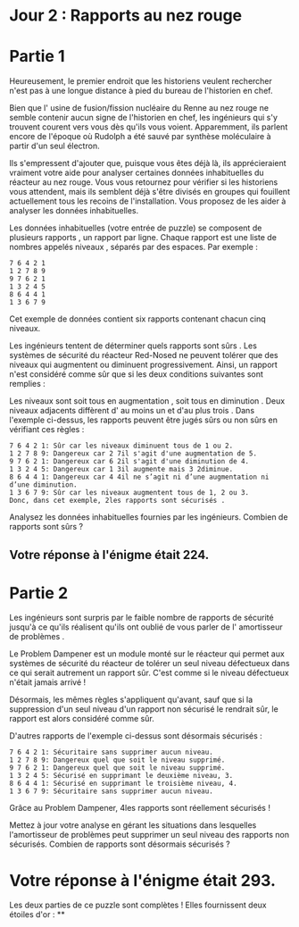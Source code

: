 * Jour 2 : Rapports au nez rouge

* Partie 1
Heureusement, le premier endroit que les historiens veulent rechercher n'est pas à une longue distance à pied du bureau de l'historien en chef.

Bien que l' usine de fusion/fission nucléaire du Renne au nez rouge ne semble contenir aucun signe de l'historien en chef, les ingénieurs qui s'y trouvent courent vers vous dès qu'ils vous voient. Apparemment, ils parlent encore de l'époque où Rudolph a été sauvé par synthèse moléculaire à partir d'un seul électron.

Ils s'empressent d'ajouter que, puisque vous êtes déjà là, ils apprécieraient vraiment votre aide pour analyser certaines données inhabituelles du réacteur au nez rouge. Vous vous retournez pour vérifier si les historiens vous attendent, mais ils semblent déjà s'être divisés en groupes qui fouillent actuellement tous les recoins de l'installation. Vous proposez de les aider à analyser les données inhabituelles.

Les données inhabituelles (votre entrée de puzzle) se composent de plusieurs rapports , un rapport par ligne. Chaque rapport est une liste de nombres appelés niveaux , séparés par des espaces. Par exemple :
#+begin_example
7 6 4 2 1
1 2 7 8 9
9 7 6 2 1
1 3 2 4 5
8 6 4 4 1
1 3 6 7 9
#+end_example
Cet exemple de données contient six rapports contenant chacun cinq niveaux.

Les ingénieurs tentent de déterminer quels rapports sont sûrs . Les systèmes de sécurité du réacteur Red-Nosed ne peuvent tolérer que des niveaux qui augmentent ou diminuent progressivement. Ainsi, un rapport n'est considéré comme sûr que si les deux conditions suivantes sont remplies :

Les niveaux sont soit tous en augmentation , soit tous en diminution .
Deux niveaux adjacents diffèrent d' au moins un et d'au plus trois .
Dans l'exemple ci-dessus, les rapports peuvent être jugés sûrs ou non sûrs en vérifiant ces règles :
#+begin_example
7 6 4 2 1: Sûr car les niveaux diminuent tous de 1 ou 2.
1 2 7 8 9: Dangereux car 2 7il s'agit d'une augmentation de 5.
9 7 6 2 1: Dangereux car 6 2il s'agit d'une diminution de 4.
1 3 2 4 5: Dangereux car 1 3il augmente mais 3 2diminue.
8 6 4 4 1: Dangereux car 4 4il ne s’agit ni d’une augmentation ni d’une diminution.
1 3 6 7 9: Sûr car les niveaux augmentent tous de 1, 2 ou 3.
Donc, dans cet exemple, 2les rapports sont sécurisés .
#+end_example

Analysez les données inhabituelles fournies par les ingénieurs. Combien de rapports sont sûrs ?

** Votre réponse à l'énigme était 224.



* Partie 2
Les ingénieurs sont surpris par le faible nombre de rapports de sécurité jusqu'à ce qu'ils réalisent qu'ils ont oublié de vous parler de l' amortisseur de problèmes .

Le Problem Dampener est un module monté sur le réacteur qui permet aux systèmes de sécurité du réacteur de tolérer un seul niveau défectueux dans ce qui serait autrement un rapport sûr. C'est comme si le niveau défectueux n'était jamais arrivé !

Désormais, les mêmes règles s'appliquent qu'avant, sauf que si la suppression d'un seul niveau d'un rapport non sécurisé le rendrait sûr, le rapport est alors considéré comme sûr.

D'autres rapports de l'exemple ci-dessus sont désormais sécurisés :
#+begin_example
7 6 4 2 1: Sécuritaire sans supprimer aucun niveau.
1 2 7 8 9: Dangereux quel que soit le niveau supprimé.
9 7 6 2 1: Dangereux quel que soit le niveau supprimé.
1 3 2 4 5: Sécurisé en supprimant le deuxième niveau, 3.
8 6 4 4 1: Sécurisé en supprimant le troisième niveau, 4.
1 3 6 7 9: Sécuritaire sans supprimer aucun niveau.
#+end_example
Grâce au Problem Dampener, 4les rapports sont réellement sécurisés !

Mettez à jour votre analyse en gérant les situations dans lesquelles l'amortisseur de problèmes peut supprimer un seul niveau des rapports non sécurisés. Combien de rapports sont désormais sécurisés ?

* Votre réponse à l'énigme était 293.

Les deux parties de ce puzzle sont complètes ! Elles fournissent deux étoiles d'or : **
